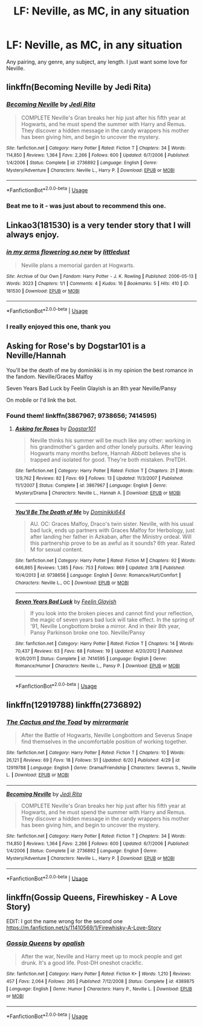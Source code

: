 #+TITLE: LF: Neville, as MC, in any situation

* LF: Neville, as MC, in any situation
:PROPERTIES:
:Author: slippitysloop
:Score: 6
:DateUnix: 1530040894.0
:DateShort: 2018-Jun-26
:FlairText: Request
:END:
Any pairing, any genre, any subject, any length. I just want some love for Neville.


** linkffn(Becoming Neville by Jedi Rita)
:PROPERTIES:
:Author: openthekey
:Score: 3
:DateUnix: 1530074341.0
:DateShort: 2018-Jun-27
:END:

*** [[https://www.fanfiction.net/s/2736892/1/][*/Becoming Neville/*]] by [[https://www.fanfiction.net/u/160729/Jedi-Rita][/Jedi Rita/]]

#+begin_quote
  COMPLETE Neville's Gran breaks her hip just after his fifth year at Hogwarts, and he must spend the summer with Harry and Remus. They discover a hidden message in the candy wrappers his mother has been giving him, and begin to uncover the mystery.
#+end_quote

^{/Site/:} ^{fanfiction.net} ^{*|*} ^{/Category/:} ^{Harry} ^{Potter} ^{*|*} ^{/Rated/:} ^{Fiction} ^{T} ^{*|*} ^{/Chapters/:} ^{34} ^{*|*} ^{/Words/:} ^{114,850} ^{*|*} ^{/Reviews/:} ^{1,364} ^{*|*} ^{/Favs/:} ^{2,266} ^{*|*} ^{/Follows/:} ^{600} ^{*|*} ^{/Updated/:} ^{6/7/2006} ^{*|*} ^{/Published/:} ^{1/4/2006} ^{*|*} ^{/Status/:} ^{Complete} ^{*|*} ^{/id/:} ^{2736892} ^{*|*} ^{/Language/:} ^{English} ^{*|*} ^{/Genre/:} ^{Mystery/Adventure} ^{*|*} ^{/Characters/:} ^{Neville} ^{L.,} ^{Harry} ^{P.} ^{*|*} ^{/Download/:} ^{[[http://www.ff2ebook.com/old/ffn-bot/index.php?id=2736892&source=ff&filetype=epub][EPUB]]} ^{or} ^{[[http://www.ff2ebook.com/old/ffn-bot/index.php?id=2736892&source=ff&filetype=mobi][MOBI]]}

--------------

*FanfictionBot*^{2.0.0-beta} | [[https://github.com/tusing/reddit-ffn-bot/wiki/Usage][Usage]]
:PROPERTIES:
:Author: FanfictionBot
:Score: 2
:DateUnix: 1530074407.0
:DateShort: 2018-Jun-27
:END:


*** Beat me to it - was just about to recommend this one.
:PROPERTIES:
:Author: whatisgreen
:Score: 1
:DateUnix: 1530079530.0
:DateShort: 2018-Jun-27
:END:


** Linkao3(181530) is a very tender story that I will always enjoy.
:PROPERTIES:
:Author: CryptidGrimnoir
:Score: 2
:DateUnix: 1530058131.0
:DateShort: 2018-Jun-27
:END:

*** [[https://archiveofourown.org/works/181530][*/in my arms flowering so new/*]] by [[https://www.archiveofourown.org/users/littledust/pseuds/littledust][/littledust/]]

#+begin_quote
  Neville plans a memorial garden at Hogwarts.
#+end_quote

^{/Site/:} ^{Archive} ^{of} ^{Our} ^{Own} ^{*|*} ^{/Fandom/:} ^{Harry} ^{Potter} ^{-} ^{J.} ^{K.} ^{Rowling} ^{*|*} ^{/Published/:} ^{2006-05-13} ^{*|*} ^{/Words/:} ^{3023} ^{*|*} ^{/Chapters/:} ^{1/1} ^{*|*} ^{/Comments/:} ^{4} ^{*|*} ^{/Kudos/:} ^{16} ^{*|*} ^{/Bookmarks/:} ^{5} ^{*|*} ^{/Hits/:} ^{410} ^{*|*} ^{/ID/:} ^{181530} ^{*|*} ^{/Download/:} ^{[[https://archiveofourown.org/downloads/li/littledust/181530/in%20my%20arms%20flowering%20so%20new.epub?updated_at=1387051795][EPUB]]} ^{or} ^{[[https://archiveofourown.org/downloads/li/littledust/181530/in%20my%20arms%20flowering%20so%20new.mobi?updated_at=1387051795][MOBI]]}

--------------

*FanfictionBot*^{2.0.0-beta} | [[https://github.com/tusing/reddit-ffn-bot/wiki/Usage][Usage]]
:PROPERTIES:
:Author: FanfictionBot
:Score: 3
:DateUnix: 1530058202.0
:DateShort: 2018-Jun-27
:END:


*** I really enjoyed this one, thank you
:PROPERTIES:
:Author: slippitysloop
:Score: 2
:DateUnix: 1530067551.0
:DateShort: 2018-Jun-27
:END:


** Asking for Rose's by Dogstar101 is a Neville/Hannah

You'll be the death of me by dominikki is in my opinion the best romance in the fandom. Neville/Graces Malfoy

Seven Years Bad Luck by Feelin Glayish is an 8th year Neville/Pansy

On mobile or I'd link the bot.
:PROPERTIES:
:Author: moomoogoat
:Score: 1
:DateUnix: 1530064077.0
:DateShort: 2018-Jun-27
:END:

*** Found them! linkffn(3867967; 9738656; 7414595)
:PROPERTIES:
:Author: whatisgreen
:Score: 1
:DateUnix: 1530079628.0
:DateShort: 2018-Jun-27
:END:

**** [[https://www.fanfiction.net/s/3867967/1/][*/Asking for Roses/*]] by [[https://www.fanfiction.net/u/983353/Dogstar101][/Dogstar101/]]

#+begin_quote
  Neville thinks his summer will be much like any other: working in his grandmother's garden and other lonely pursuits. After leaving Hogwarts many months before, Hannah Abbott believes she is trapped and isolated for good. They're both mistaken. PreTDH.
#+end_quote

^{/Site/:} ^{fanfiction.net} ^{*|*} ^{/Category/:} ^{Harry} ^{Potter} ^{*|*} ^{/Rated/:} ^{Fiction} ^{T} ^{*|*} ^{/Chapters/:} ^{21} ^{*|*} ^{/Words/:} ^{129,762} ^{*|*} ^{/Reviews/:} ^{82} ^{*|*} ^{/Favs/:} ^{69} ^{*|*} ^{/Follows/:} ^{13} ^{*|*} ^{/Updated/:} ^{11/3/2007} ^{*|*} ^{/Published/:} ^{11/1/2007} ^{*|*} ^{/Status/:} ^{Complete} ^{*|*} ^{/id/:} ^{3867967} ^{*|*} ^{/Language/:} ^{English} ^{*|*} ^{/Genre/:} ^{Mystery/Drama} ^{*|*} ^{/Characters/:} ^{Neville} ^{L.,} ^{Hannah} ^{A.} ^{*|*} ^{/Download/:} ^{[[http://www.ff2ebook.com/old/ffn-bot/index.php?id=3867967&source=ff&filetype=epub][EPUB]]} ^{or} ^{[[http://www.ff2ebook.com/old/ffn-bot/index.php?id=3867967&source=ff&filetype=mobi][MOBI]]}

--------------

[[https://www.fanfiction.net/s/9738656/1/][*/You'll Be The Death of Me/*]] by [[https://www.fanfiction.net/u/4480473/Dominikki644][/Dominikki644/]]

#+begin_quote
  AU. OC: Graces Malfoy, Draco's twin sister. Neville, with his usual bad luck, ends up partners with Graces Malfoy for Herbology, just after landing her father in Azkaban, after the Ministry ordeal. Will this partnership prove to be as awful as it sounds? 6th year. Rated M for sexual content.
#+end_quote

^{/Site/:} ^{fanfiction.net} ^{*|*} ^{/Category/:} ^{Harry} ^{Potter} ^{*|*} ^{/Rated/:} ^{Fiction} ^{M} ^{*|*} ^{/Chapters/:} ^{92} ^{*|*} ^{/Words/:} ^{646,865} ^{*|*} ^{/Reviews/:} ^{1,385} ^{*|*} ^{/Favs/:} ^{753} ^{*|*} ^{/Follows/:} ^{869} ^{*|*} ^{/Updated/:} ^{3/18} ^{*|*} ^{/Published/:} ^{10/4/2013} ^{*|*} ^{/id/:} ^{9738656} ^{*|*} ^{/Language/:} ^{English} ^{*|*} ^{/Genre/:} ^{Romance/Hurt/Comfort} ^{*|*} ^{/Characters/:} ^{Neville} ^{L.,} ^{OC} ^{*|*} ^{/Download/:} ^{[[http://www.ff2ebook.com/old/ffn-bot/index.php?id=9738656&source=ff&filetype=epub][EPUB]]} ^{or} ^{[[http://www.ff2ebook.com/old/ffn-bot/index.php?id=9738656&source=ff&filetype=mobi][MOBI]]}

--------------

[[https://www.fanfiction.net/s/7414595/1/][*/Seven Years Bad Luck/*]] by [[https://www.fanfiction.net/u/216787/Feelin-Glayish][/Feelin Glayish/]]

#+begin_quote
  If you look into the broken pieces and cannot find your reflection, the magic of seven years bad luck will take effect. In the spring of '91, Neville Longbottom broke a mirror. And in their 8th year, Pansy Parkinson broke one too. Neville/Pansy
#+end_quote

^{/Site/:} ^{fanfiction.net} ^{*|*} ^{/Category/:} ^{Harry} ^{Potter} ^{*|*} ^{/Rated/:} ^{Fiction} ^{T} ^{*|*} ^{/Chapters/:} ^{14} ^{*|*} ^{/Words/:} ^{70,437} ^{*|*} ^{/Reviews/:} ^{63} ^{*|*} ^{/Favs/:} ^{68} ^{*|*} ^{/Follows/:} ^{19} ^{*|*} ^{/Updated/:} ^{4/20/2012} ^{*|*} ^{/Published/:} ^{9/26/2011} ^{*|*} ^{/Status/:} ^{Complete} ^{*|*} ^{/id/:} ^{7414595} ^{*|*} ^{/Language/:} ^{English} ^{*|*} ^{/Genre/:} ^{Romance/Humor} ^{*|*} ^{/Characters/:} ^{Neville} ^{L.,} ^{Pansy} ^{P.} ^{*|*} ^{/Download/:} ^{[[http://www.ff2ebook.com/old/ffn-bot/index.php?id=7414595&source=ff&filetype=epub][EPUB]]} ^{or} ^{[[http://www.ff2ebook.com/old/ffn-bot/index.php?id=7414595&source=ff&filetype=mobi][MOBI]]}

--------------

*FanfictionBot*^{2.0.0-beta} | [[https://github.com/tusing/reddit-ffn-bot/wiki/Usage][Usage]]
:PROPERTIES:
:Author: FanfictionBot
:Score: 1
:DateUnix: 1530079657.0
:DateShort: 2018-Jun-27
:END:


** linkffn(12919788) linkffn(2736892)
:PROPERTIES:
:Author: FitzDizzyspells
:Score: 1
:DateUnix: 1530080716.0
:DateShort: 2018-Jun-27
:END:

*** [[https://www.fanfiction.net/s/12919788/1/][*/The Cactus and the Toad/*]] by [[https://www.fanfiction.net/u/5433700/mirrormarie][/mirrormarie/]]

#+begin_quote
  After the Battle of Hogwarts, Neville Longbottom and Severus Snape find themselves in the uncomfortable position of working together.
#+end_quote

^{/Site/:} ^{fanfiction.net} ^{*|*} ^{/Category/:} ^{Harry} ^{Potter} ^{*|*} ^{/Rated/:} ^{Fiction} ^{T} ^{*|*} ^{/Chapters/:} ^{10} ^{*|*} ^{/Words/:} ^{26,121} ^{*|*} ^{/Reviews/:} ^{69} ^{*|*} ^{/Favs/:} ^{18} ^{*|*} ^{/Follows/:} ^{51} ^{*|*} ^{/Updated/:} ^{6/20} ^{*|*} ^{/Published/:} ^{4/29} ^{*|*} ^{/id/:} ^{12919788} ^{*|*} ^{/Language/:} ^{English} ^{*|*} ^{/Genre/:} ^{Drama/Friendship} ^{*|*} ^{/Characters/:} ^{Severus} ^{S.,} ^{Neville} ^{L.} ^{*|*} ^{/Download/:} ^{[[http://www.ff2ebook.com/old/ffn-bot/index.php?id=12919788&source=ff&filetype=epub][EPUB]]} ^{or} ^{[[http://www.ff2ebook.com/old/ffn-bot/index.php?id=12919788&source=ff&filetype=mobi][MOBI]]}

--------------

[[https://www.fanfiction.net/s/2736892/1/][*/Becoming Neville/*]] by [[https://www.fanfiction.net/u/160729/Jedi-Rita][/Jedi Rita/]]

#+begin_quote
  COMPLETE Neville's Gran breaks her hip just after his fifth year at Hogwarts, and he must spend the summer with Harry and Remus. They discover a hidden message in the candy wrappers his mother has been giving him, and begin to uncover the mystery.
#+end_quote

^{/Site/:} ^{fanfiction.net} ^{*|*} ^{/Category/:} ^{Harry} ^{Potter} ^{*|*} ^{/Rated/:} ^{Fiction} ^{T} ^{*|*} ^{/Chapters/:} ^{34} ^{*|*} ^{/Words/:} ^{114,850} ^{*|*} ^{/Reviews/:} ^{1,364} ^{*|*} ^{/Favs/:} ^{2,266} ^{*|*} ^{/Follows/:} ^{600} ^{*|*} ^{/Updated/:} ^{6/7/2006} ^{*|*} ^{/Published/:} ^{1/4/2006} ^{*|*} ^{/Status/:} ^{Complete} ^{*|*} ^{/id/:} ^{2736892} ^{*|*} ^{/Language/:} ^{English} ^{*|*} ^{/Genre/:} ^{Mystery/Adventure} ^{*|*} ^{/Characters/:} ^{Neville} ^{L.,} ^{Harry} ^{P.} ^{*|*} ^{/Download/:} ^{[[http://www.ff2ebook.com/old/ffn-bot/index.php?id=2736892&source=ff&filetype=epub][EPUB]]} ^{or} ^{[[http://www.ff2ebook.com/old/ffn-bot/index.php?id=2736892&source=ff&filetype=mobi][MOBI]]}

--------------

*FanfictionBot*^{2.0.0-beta} | [[https://github.com/tusing/reddit-ffn-bot/wiki/Usage][Usage]]
:PROPERTIES:
:Author: FanfictionBot
:Score: 1
:DateUnix: 1530080733.0
:DateShort: 2018-Jun-27
:END:


** linkffn(Gossip Queens, Firewhiskey - A Love Story)

EDIT: I got the name wrong for the second one [[https://m.fanfiction.net/s/11410569/1/Firewhisky-A-Love-Story]]
:PROPERTIES:
:Author: Pudpop
:Score: 1
:DateUnix: 1530086320.0
:DateShort: 2018-Jun-27
:END:

*** [[https://www.fanfiction.net/s/4389875/1/][*/Gossip Queens/*]] by [[https://www.fanfiction.net/u/188153/opalish][/opalish/]]

#+begin_quote
  After the war, Neville and Harry meet up to mock people and get drunk. It's a good life. Post-DH oneshot crackfic.
#+end_quote

^{/Site/:} ^{fanfiction.net} ^{*|*} ^{/Category/:} ^{Harry} ^{Potter} ^{*|*} ^{/Rated/:} ^{Fiction} ^{K+} ^{*|*} ^{/Words/:} ^{1,210} ^{*|*} ^{/Reviews/:} ^{457} ^{*|*} ^{/Favs/:} ^{2,064} ^{*|*} ^{/Follows/:} ^{265} ^{*|*} ^{/Published/:} ^{7/12/2008} ^{*|*} ^{/Status/:} ^{Complete} ^{*|*} ^{/id/:} ^{4389875} ^{*|*} ^{/Language/:} ^{English} ^{*|*} ^{/Genre/:} ^{Humor} ^{*|*} ^{/Characters/:} ^{Harry} ^{P.,} ^{Neville} ^{L.} ^{*|*} ^{/Download/:} ^{[[http://www.ff2ebook.com/old/ffn-bot/index.php?id=4389875&source=ff&filetype=epub][EPUB]]} ^{or} ^{[[http://www.ff2ebook.com/old/ffn-bot/index.php?id=4389875&source=ff&filetype=mobi][MOBI]]}

--------------

*FanfictionBot*^{2.0.0-beta} | [[https://github.com/tusing/reddit-ffn-bot/wiki/Usage][Usage]]
:PROPERTIES:
:Author: FanfictionBot
:Score: 1
:DateUnix: 1530086400.0
:DateShort: 2018-Jun-27
:END:
